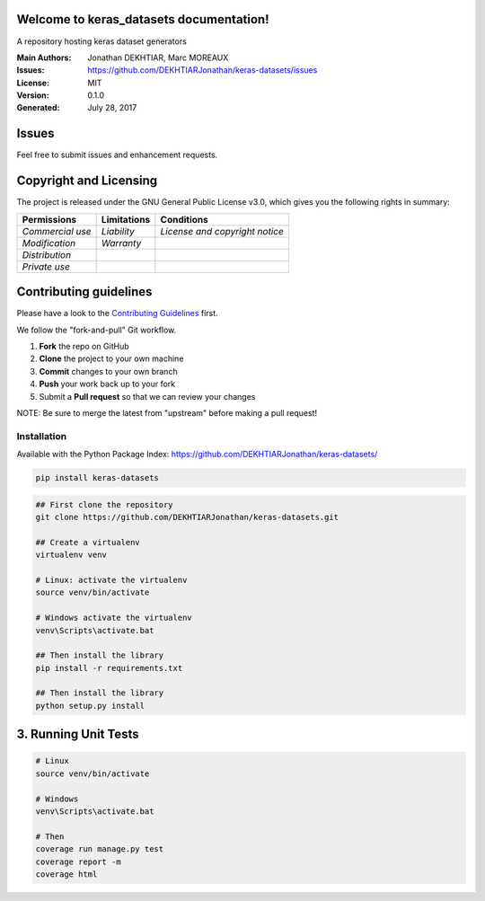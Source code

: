 Welcome to keras\_datasets documentation!
=========================================

A repository hosting keras dataset generators

|Open Source Love| |license| |GitHub release| |Build Status| |Coverage
Status| |PyPI| |PyUP Updates| |Python 3| |Documentation Status|

:Main Authors: Jonathan DEKHTIAR, Marc MOREAUX
:Issues: https://github.com/DEKHTIARJonathan/keras-datasets/issues
:License: MIT
:Version: 0.1.0
:Generated: July 28, 2017

Issues
======

Feel free to submit issues and enhancement requests.

Copyright and Licensing
=======================

The project is released under the GNU General Public License v3.0, which
gives you the following rights in summary:

+--------------------+-------------------+----------------------------------+
| **Permissions**    | **Limitations**   | **Conditions**                   |
+====================+===================+==================================+
| *Commercial use*   | *Liability*       | *License and copyright notice*   |
+--------------------+-------------------+----------------------------------+
| *Modification*     | *Warranty*        |                                  |
+--------------------+-------------------+----------------------------------+
| *Distribution*     |                   |                                  |
+--------------------+-------------------+----------------------------------+
| *Private use*      |                   |                                  |
+--------------------+-------------------+----------------------------------+

Contributing guidelines
=======================

Please have a look to the `Contributing Guidelines <CONTRIBUTING.md>`__
first.

We follow the "fork-and-pull" Git workflow.

1. **Fork** the repo on GitHub
2. **Clone** the project to your own machine
3. **Commit** changes to your own branch
4. **Push** your work back up to your fork
5. Submit a **Pull request** so that we can review your changes

NOTE: Be sure to merge the latest from "upstream" before making a pull
request!

Installation
------------

Available with the Python Package Index:
https://github.com/DEKHTIARJonathan/keras-datasets/

.. code:: shell

    pip install keras-datasets

.. code:: shell

    ## First clone the repository
    git clone https://github.com/DEKHTIARJonathan/keras-datasets.git

    ## Create a virtualenv
    virtualenv venv

    # Linux: activate the virtualenv
    source venv/bin/activate

    # Windows activate the virtualenv
    venv\Scripts\activate.bat

    ## Then install the library
    pip install -r requirements.txt

    ## Then install the library
    python setup.py install

3. Running Unit Tests
=====================

.. code:: sh

    # Linux
    source venv/bin/activate

    # Windows
    venv\Scripts\activate.bat

    # Then
    coverage run manage.py test
    coverage report -m
    coverage html

.. |Open Source Love| image:: https://badges.frapsoft.com/os/v2/open-source.svg?v=103
   :target: https://opensource.org/licenses/MIT/
.. |license| image:: https://img.shields.io/github/license/DEKHTIARJonathan/keras-datasets.svg
   :target: https://github.com/DEKHTIARJonathan/keras-datasets/releases
.. |GitHub release| image:: https://img.shields.io/github/release/DEKHTIARJonathan/keras-datasets.svg
   :target: https://github.com/DEKHTIARJonathan/keras-datasets
.. |Build Status| image:: https://travis-ci.org/DEKHTIARJonathan/keras-datasets.svg?branch=master
   :target: https://travis-ci.org/DEKHTIARJonathan/keras-datasets
.. |Coverage Status| image:: https://coveralls.io/repos/github/DEKHTIARJonathan/keras-datasets/badge.svg?branch=master
   :target: https://coveralls.io/github/DEKHTIARJonathan/keras-datasets?branch=master
.. |PyPI| image:: https://img.shields.io/pypi/v/keras-datasets.svg
   :target: https://pypi.python.org/pypi/keras-datasets/
.. |PyUP Updates| image:: https://pyup.io/repos/github/DEKHTIARJonathan/keras-datasets/shield.svg
   :target: https://pyup.io/repos/github/DEKHTIARJonathan/keras-datasets/
.. |Python 3| image:: https://pyup.io/repos/github/DEKHTIARJonathan/keras-datasets/python-3-shield.svg
   :target: https://pyup.io/repos/github/DEKHTIARJonathan/keras-datasets/
.. |Documentation Status| image:: https://readthedocs.org/projects/keras-datasets/badge/?version=latest
   :target: http://keras-datasets.readthedocs.io/en/latest/?badge=latest
